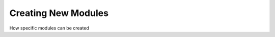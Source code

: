 .. _modules:

========================
Creating New Modules
========================

How specific modules can be created